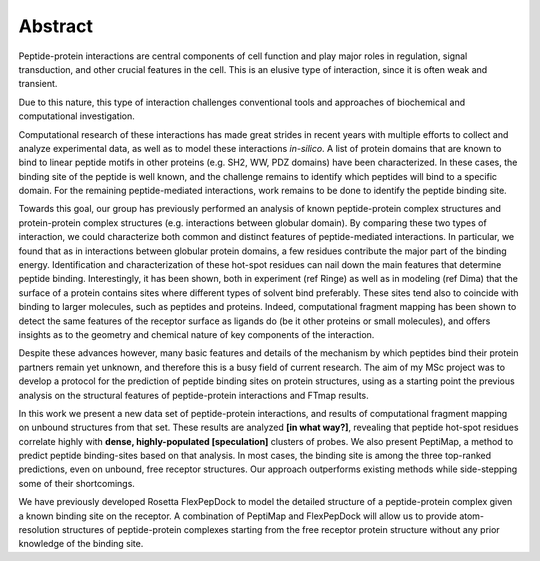 Abstract
=========

Peptide-protein interactions are central components of cell function and play major roles in regulation, signal transduction, and other crucial features in the cell. This is an elusive type of interaction, since it is often weak and transient.

Due to this nature, this type of interaction challenges
conventional tools and approaches of biochemical and computational
investigation.

Computational research of these interactions has made great strides
in recent years with multiple efforts to collect and analyze
experimental data, as well as to model these interactions *in-silico*.
A list of protein domains that are known to bind to linear peptide motifs in other proteins (e.g. SH2, WW, PDZ domains) have been characterized. In these cases, the binding site of the peptide is well known, and the challenge remains to identify which peptides will bind to a specific domain. For the remaining peptide-mediated interactions, work remains to be done to identify the peptide binding site.

Towards this goal, our group has previously performed an analysis of known peptide-protein complex structures and protein-protein complex structures (e.g. interactions between globular domain). By comparing these two types of interaction, we could characterize both common and distinct features of peptide-mediated interactions. In particular, we found that as in interactions between globular protein domains, a few residues contribute the major part of the binding energy. Identification and characterization of these hot-spot residues can nail down the main features that determine peptide binding. 
Interestingly, it has been shown, both in experiment (ref Ringe) as well as in modeling (ref Dima) that the surface of a protein contains sites where different types of solvent bind preferably. These sites tend also to coincide with binding to larger molecules, such as peptides and proteins. 
Indeed, computational fragment mapping has been shown to detect the same
features of the receptor surface as ligands do (be it other proteins
or small molecules), and offers insights as to the geometry and
chemical nature of key components of the interaction.

Despite these advances however, many basic features and details of the mechanism by which peptides bind their protein partners remain yet unknown, and therefore this is a busy field of current research.
The aim of my MSc project was to develop a protocol for the prediction of peptide binding sites on protein structures, using as a starting point the previous analysis on the structural features of peptide-protein interactions and FTmap results. 

In this work we present a new data set of peptide-protein
interactions, 
and results of computational fragment mapping on unbound structures
from that set.
These results are analyzed **[in what way?]**, revealing that peptide
hot-spot residues correlate highly with **dense, highly-populated
[speculation]** clusters of probes.
We also present PeptiMap, a method to predict peptide binding-sites
based on that analysis.
In most cases, the binding site is among the three top-ranked
predictions, even on unbound, free receptor structures.  Our
approach outperforms existing methods while side-stepping some of
their shortcomings. 

We have previously developed Rosetta FlexPepDock to model the
detailed structure of a peptide-protein complex given a known
binding site on the receptor.  A combination of PeptiMap and
FlexPepDock will allow us to provide atom-resolution structures of
peptide-protein complexes starting from the free receptor protein
structure without any prior knowledge of the binding site.

.. commented

    Peptide-protein interactions are key to many cellular processes,
    from signal transduction to transcription regulation.  In a
    previous study we compiled a set of structures of peptide-protein
    complexes (PeptiDB), and analyzed this set to structurally
    characterize peptide-protein interactions1.  We found very little
    change in the receptor between bound and unbound conformations,
    and that these interactions are mediated by a few hot-spot
    residues that play a crucial role in binding.

    Based on these observations we developed a protocol for the
    identification of peptide binding sites on proteins.  The
    protocol, PeptiMap, uses the Fast Fourier Transform correlation
    approach to efficiently search the entire protein surface for
    regions that bind several small organic probe molecules2.  This
    approach was proven highly successful in predicting ligand binding
    sites; here we have augmented and tuned it to specifically
    identify peptide binding sites.

    PeptiMap identifies binding sites accurately on protein receptor
    structures of a recently-refined edition of the PeptiDB data set.
    In most cases, the binding site is among the three top-ranked
    predictions, even on unbound, free receptor structures.  Our
    approach outperforms existing methods while side-stepping some of
    their shortcomings. 

    We have previously developed Rosetta FlexPepDock to model the
    detailed structure of a peptide-protein complex given a known
    binding site on the receptor.  A combination of PeptiMap and
    FlexPepDock will allow us to provide atom-resolution structures of
    peptide-protein complexes starting from the free receptor protein
    structure without any prior knowledge of the binding site.

